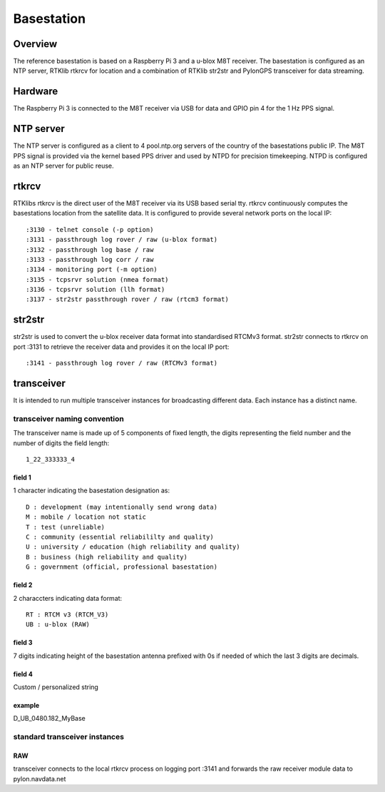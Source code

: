 Basestation
===========

Overview
--------

The reference basestation is based on a Raspberry Pi 3 and a u-blox M8T receiver.
The basestation is configured as an NTP server, RTKlib rtkrcv for location and a
combination of RTKlib str2str and PylonGPS transceiver for data streaming.


Hardware
--------

The Raspberry Pi 3 is connected to the M8T receiver via USB for data and GPIO
pin 4 for the 1 Hz PPS signal.


NTP server
----------

The NTP server is configured as a client to 4 pool.ntp.org servers of the country
of the basestations public IP. The M8T PPS signal is provided via the kernel based
PPS driver and used by NTPD for precision timekeeping. NTPD is configured as an
NTP server for public reuse.


rtkrcv
------

RTKlibs rtkrcv is the direct user of the M8T receiver via its USB based serial
tty. rtkrcv continuously computes the basestations location from the satellite
data. It is configured to provide several network ports on the local IP::

  :3130 - telnet console (-p option)
  :3131 - passthrough log rover / raw (u-blox format)
  :3132 - passthrough log base / raw
  :3133 - passthrough log corr / raw
  :3134 - monitoring port (-m option)
  :3135 - tcpsrvr solution (nmea format)
  :3136 - tcpsrvr solution (llh format)
  :3137 - str2str passthrough rover / raw (rtcm3 format)


str2str
-------

str2str is used to convert the u-blox receiver data format into standardised
RTCMv3 format. str2str connects to rtkrcv on port :3131 to retrieve the receiver
data and provides it on the local IP port::

  :3141 - passthrough log rover / raw (RTCMv3 format)


transceiver
-----------

It is intended to run multiple transceiver instances for broadcasting different
data. Each instance has a distinct name.


transceiver naming convention
"""""""""""""""""""""""""""""

The transceiver name is made up of 5 components of fixed length, the digits
representing the field number and the number of digits the field length::

  1_22_333333_4


field 1
'''''''

1 character indicating the basestation designation as::

  D : development (may intentionally send wrong data)
  M : mobile / location not static
  T : test (unreliable)
  C : community (essential reliabililty and quality)
  U : university / education (high reliability and quality)
  B : business (high reliability and quality)
  G : government (official, professional basestation)


field 2
'''''''

2 characcters indicating data format::

  RT : RTCM v3 (RTCM_V3)
  UB : u-blox (RAW)


field 3
'''''''

7 digits indicating height of the basestation antenna prefixed with 0s if
needed of which the last 3 digits are decimals.


field 4
'''''''

Custom / personalized string


example
'''''''

D_UB_0480.182_MyBase



standard transceiver instances
""""""""""""""""""""""""""""""

RAW
'''

transceiver connects to the local rtkrcv process on logging port :3141 and
forwards the raw receiver module data to pylon.navdata.net
